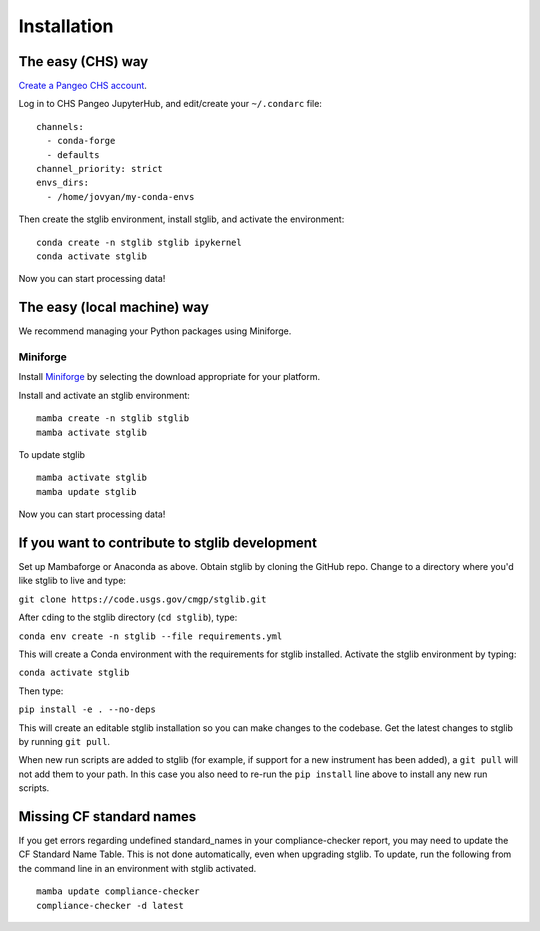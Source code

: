 Installation
************

The easy (CHS) way
==================

`Create a Pangeo CHS account <https://taskmgr.chs.usgs.gov/servicedesk/customer/portal/10/create/251>`_.

Log in to CHS Pangeo JupyterHub, and edit/create your ``~/.condarc`` file:

::

   channels:
     - conda-forge
     - defaults
   channel_priority: strict
   envs_dirs:
     - /home/jovyan/my-conda-envs

Then create the stglib environment, install stglib, and activate the environment:

::

  conda create -n stglib stglib ipykernel
  conda activate stglib

Now you can start processing data!

The easy (local machine) way
============================

We recommend managing your Python packages using Miniforge.

Miniforge
----------

Install `Miniforge <https://conda-forge.org/download/>`_ by selecting the download appropriate for your platform.

Install and activate an stglib environment:

::

  mamba create -n stglib stglib
  mamba activate stglib

To update stglib

::

   mamba activate stglib
   mamba update stglib

Now you can start processing data!

If you want to contribute to stglib development
===============================================

Set up Mambaforge or Anaconda as above. Obtain stglib by cloning the GitHub repo. Change to a directory where you'd like stglib to live and type:

``git clone https://code.usgs.gov/cmgp/stglib.git``

After ``cd``\ing to the stglib directory (``cd stglib``), type:

``conda env create -n stglib --file requirements.yml``

This will create a Conda environment with the requirements for stglib installed. Activate the stglib environment by typing:

``conda activate stglib``

Then type:

``pip install -e . --no-deps``

This will create an editable stglib installation so you can make changes to the codebase. Get the latest changes to stglib by running ``git pull``.

When new run scripts are added to stglib (for example, if support for a new instrument has been added), a ``git pull`` will not add them to your path. In this case you also need to re-run the ``pip install`` line above to install any new run scripts.

Missing CF standard names
=========================

If you get errors regarding undefined standard_names in your compliance-checker report, you may need to update the CF Standard Name Table. This is not done automatically, even when upgrading stglib. To update, run the following from the command line in an environment with stglib activated.

::

  mamba update compliance-checker
  compliance-checker -d latest
